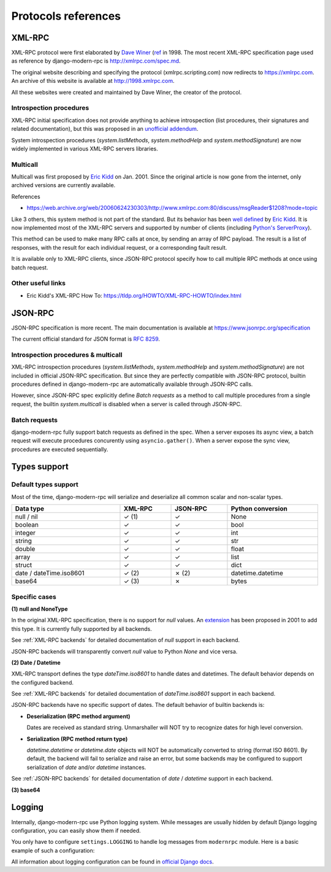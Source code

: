 Protocols references
====================

XML-RPC
-------

XML-RPC protocol were first elaborated by `Dave Winer`_ (`ref <https://en.wikipedia.org/wiki/XML-RPC>`_ in 1998. The
most recent XML-RPC specification page used as reference by django-modern-rpc is http://xmlrpc.com/spec.md.

The original website describing and specifying the protocol (xmlrpc.scripting.com) now redirects to https://xmlrpc.com.
An archive of this website is available at http://1998.xmlrpc.com.

All these websites were created and maintained by Dave Winer, the creator of the protocol.

.. _Dave Winer: https://github.com/scripting

Introspection procedures
^^^^^^^^^^^^^^^^^^^^^^^^

XML-RPC initial specification does not provide anything to achieve introspection (list procedures, their signatures
and related documentation), but this was proposed in an `unofficial addendum <http://xmlrpc-c.sourceforge.net/introspection.html>`_.

System introspection procedures (`system.listMethods`, `system.methodHelp` and `system.methodSignature`) are now
widely implemented in various XML-RPC servers libraries.

Multicall
^^^^^^^^^

Multicall was first proposed by `Eric Kidd`_ on Jan. 2001. Since the original article is now gone from the internet, only
archived versions are currently available.

References

- https://web.archive.org/web/20060624230303/http://www.xmlrpc.com:80/discuss/msgReader$1208?mode=topic

.. _Eric Kidd: https://github.com/emk

Like 3 others, this system method is not part of the standard. But its behavior has been `well defined`_
by `Eric Kidd`_. It is now implemented most of the XML-RPC servers and supported by number of
clients (including `Python's ServerProxy`_).

This method can be used to make many RPC calls at once, by sending an array of RPC payload. The result is a list of
responses, with the result for each individual request, or a corresponding fault result.

It is available only to XML-RPC clients, since JSON-RPC protocol specify how to call multiple RPC methods
at once using batch request.

.. _well defined: https://mirrors.talideon.com/articles/multicall.html
.. _Python's ServerProxy: https://docs.python.org/3/library/xmlrpc.client.html#multicall-objects


Other useful links
^^^^^^^^^^^^^^^^^^

- Eric Kidd's XML-RPC How To: https://tldp.org/HOWTO/XML-RPC-HOWTO/index.html

JSON-RPC
--------

JSON-RPC specification is more recent. The main documentation is available at https://www.jsonrpc.org/specification

The current official standard for JSON format is `RFC 8259`_.

.. _RFC 8259: https://datatracker.ietf.org/doc/html/rfc8259

Introspection procedures & multicall
^^^^^^^^^^^^^^^^^^^^^^^^^^^^^^^^^^^^

XML-RPC introspection procedures (`system.listMethods`, `system.methodHelp` and `system.methodSignature`) are not
included in official JSON-RPC specification. But since they are perfectly compatible with JSON-RPC protocol, builtin
procedures defined in django-modern-rpc are automatically available through JSON-RPC calls.

However, since JSON-RPC spec explicitly define `Batch requests` as a method to call multiple procedures from a single
request, the builtin `system.multicall` is disabled when a server is called through JSON-RPC.

Batch requests
^^^^^^^^^^^^^^

django-modern-rpc fully support batch requests as defined in the spec. When a server exposes its async view, a batch
request will execute procedures concurently using ``asyncio.gather()``. When a server expose the sync view,
procedures are executed sequentially.

Types support
-------------

Default types support
^^^^^^^^^^^^^^^^^^^^^

Most of the time, django-modern-rpc will serialize and deserialize all common scalar and non-scalar types.

.. table::
   :width: 100%

   ========================= ========= ========== ===================
    Data type                 XML-RPC   JSON-RPC   Python conversion
   ========================= ========= ========== ===================
    null / nil                ✓ (1)     ✓          None
    boolean                   ✓         ✓          bool
    integer                   ✓         ✓          int
    string                    ✓         ✓          str
    double                    ✓         ✓          float
    array                     ✓         ✓          list
    struct                    ✓         ✓          dict
    date / dateTime.iso8601   ✓ (2)     ✗ (2)      datetime.datetime
    base64                    ✓ (3)     ✗          bytes
   ========================= ========= ========== ===================

Specific cases
^^^^^^^^^^^^^^

**(1) null and NoneType**

In the original XML-RPC specification, there is no support for `null` values.
An `extension <https://web.archive.org/web/20050911054235/http://ontosys.com/xml-rpc/extensions.php>`_ has been
proposed in 2001 to add this type. It is currently fully supported by all backends.

See :ref:`XML-RPC backends` for detailed documentation of `null` support in each backend.

JSON-RPC backends will transparently convert `null` value to Python `None` and vice versa.

**(2) Date / Datetime**

XML-RPC transport defines the type `dateTime.iso8601` to handle dates and datetimes. The default behavior depends on
the configured backend.

See :ref:`XML-RPC backends` for detailed documentation of `dateTime.iso8601` support in each backend.

JSON-RPC backends have no specific support of dates. The default behavior of builtin backends is:

- **Deserialization (RPC method argument)**

  Dates are received as standard string. Unmarshaller will NOT try to recognize dates for high level conversion.

- **Serialization (RPC method return type)**

  `datetime.datetime` or `datetime.date` objects will NOT be automatically converted to string (format ISO 8601).
  By default, the backend will fail to serialize and raise an error, but some backends may be configured to support
  serialization of `date` and/or `datetime` instances.

See :ref:`JSON-RPC backends` for detailed documentation of `date` / `datetime` support in each backend.

**(3) base64**

.. todo:: Explain how base64 type is used to serialize and deserialize bytes data

Logging
-------

Internally, django-modern-rpc use Python logging system. While messages are usually hidden by default Django logging
configuration, you can easily show them if needed.

You only have to configure ``settings.LOGGING`` to handle log messages from ``modernrpc`` module.
Here is a basic example of such a configuration:

.. code-block:: python
   :caption: settings.py

    LOGGING = {
        'version': 1,
        'disable_existing_loggers': False,
        'formatters': {
            # Your formatters configuration...
        },
        'handlers': {
            'console': {
                'level': 'DEBUG',
                'class': 'logging.StreamHandler',
            },
        },
        'loggers': {
            # your other loggers configuration
            'modernrpc': {
                'handlers': ['console'],
                'level': 'DEBUG',
                'propagate': True,
            },
        }
    }

All information about logging configuration can be found in `official Django docs`_.

.. _official Django docs: https://docs.djangoproject.com/en/dev/topics/logging/#configuring-logging
